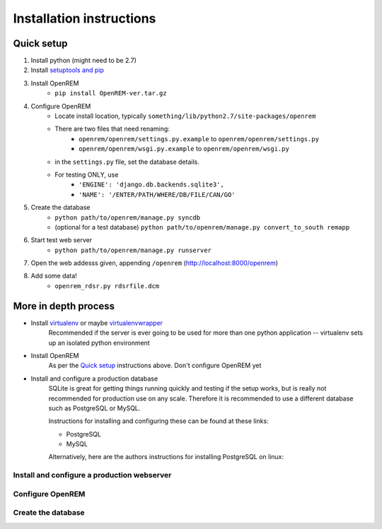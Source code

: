 Installation instructions
*************************


Quick setup
===========

#. Install python (might need to be 2.7)
#. Install `setuptools and pip <http://www.pip-installer.org/en/latest/installing.html>`_
#. Install OpenREM
    + ``pip install OpenREM-ver.tar.gz``
#. Configure OpenREM
    + Locate install location, typically ``something/lib/python2.7/site-packages/openrem``
    + There are two files that need renaming:
        + ``openrem/openrem/settings.py.example`` to ``openrem/openrem/settings.py``
        + ``openrem/openrem/wsgi.py.example`` to ``openrem/openrem/wsgi.py``
    + in the ``settings.py`` file, set the database details.
    + For testing ONLY, use 
        + ``'ENGINE': 'django.db.backends.sqlite3',``
        + ``'NAME': '/ENTER/PATH/WHERE/DB/FILE/CAN/GO'``
#. Create the database
    + ``python path/to/openrem/manage.py syncdb``
    + (optional for a test database) ``python path/to/openrem/manage.py convert_to_south remapp``
#. Start test web server
    + ``python path/to/openrem/manage.py runserver``
#. Open the web addesss given, appending ``/openrem`` (http://localhost:8000/openrem)
#. Add some data!
    + ``openrem_rdsr.py rdsrfile.dcm``

More in depth process
=====================

+ Install `virtualenv`_ or maybe `virtualenvwrapper`_
    Recommended if the server is ever going to be used for more than one 
    python application -- virtualenv sets up an isolated python environment

+ Install OpenREM
    As per the `Quick setup`_ instructions above. Don't configure OpenREM yet

+ Install and configure a production database
    SQLite is great for getting things running quickly and testing if the setup works,
    but is really not recommended for production use on any scale. Therefore it is
    recommended to use a different database such as PostgreSQL or MySQL.
    
    Instructions for installing and configuring these can be found at these links:

    + PostgreSQL
    + MySQL
    
    Alternatively, here are the authors instructions for installing PostgreSQL on linux:
    

    ..  toctree::
        :maxdepth: 1
        
        postgresql


Install and configure a production webserver
--------------------------------------------

Configure OpenREM
-----------------

Create the database
-------------------



.. _virtualenv: https://pypi.python.org/pypi/virtualenv
.. _virtualenvwrapper: http://virtualenvwrapper.readthedocs.org/en/latest/
